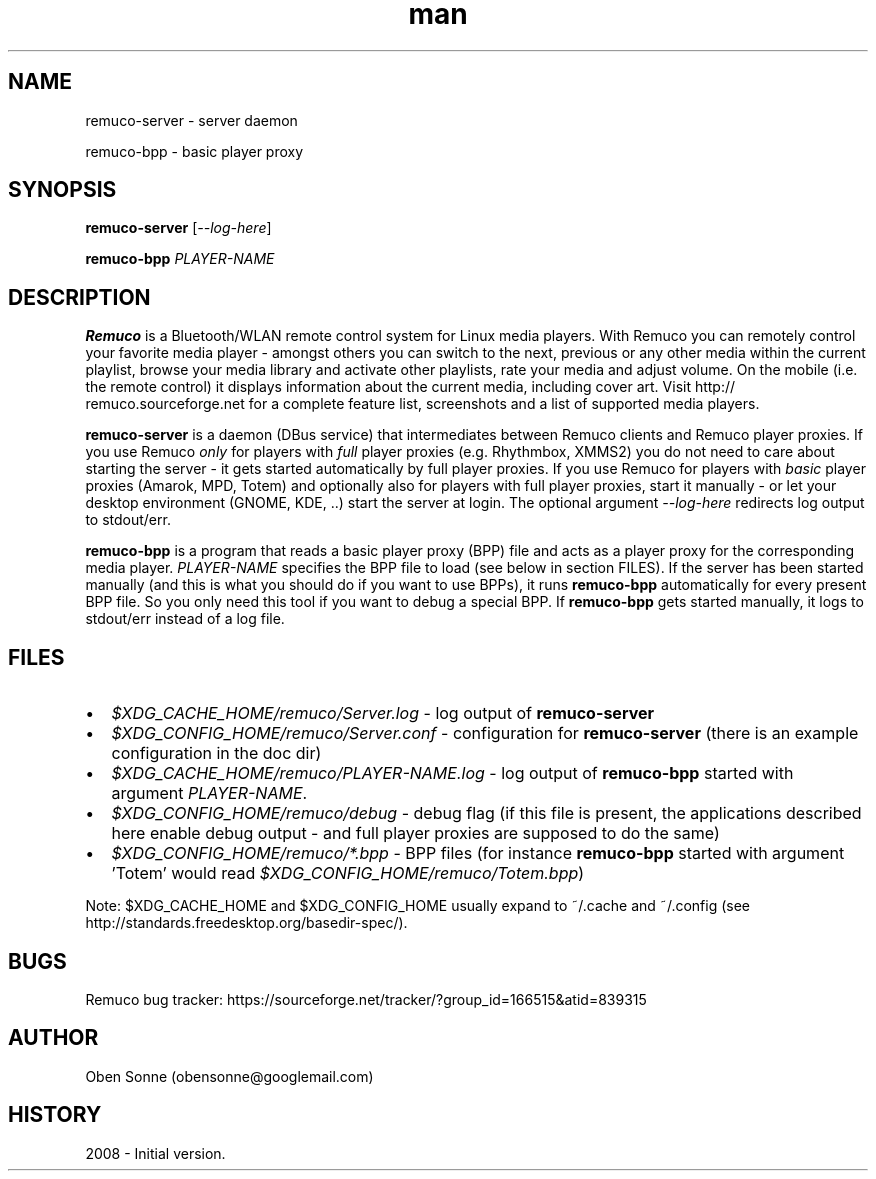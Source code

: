 .TH man 1 "24 April 2008" "1.0" "Remuco"
.SH NAME
remuco-server \- server daemon
.P
remuco-bpp \- basic player proxy
.SH SYNOPSIS
.\" Syntax goes here. 
.B remuco-server
[\fI--log-here\fR]
.P
.B remuco-bpp
\fIPLAYER-NAME\fR
.SH DESCRIPTION
.B Remuco
is a Bluetooth/WLAN remote control system for Linux media players. With
Remuco you can remotely control your favorite media player - amongst others you
can switch to the next, previous or any other media within the current
playlist, browse your media library and activate other playlists, rate your
media and adjust volume. On the mobile (i.e. the remote control) it displays
information about the current media, including cover art. Visit http://
remuco.sourceforge.net for a complete feature list, screenshots and a list of
supported media players.
.P
.B remuco-server
is a daemon (DBus service) that intermediates between Remuco clients and Remuco
player proxies. If you use Remuco \fIonly\fR for players with \fIfull\fR
player
proxies (e.g. Rhythmbox, XMMS2) you do not need to care about starting the
server - it gets started automatically by full player proxies. If you use
Remuco for players with \fIbasic\fR player proxies (Amarok, MPD, Totem) and
optionally also for players with full player proxies, start it
manually - or let your desktop environment (GNOME, KDE, ..) start the server at
login.
The optional argument \fI--log-here\fR redirects log output to stdout/err.
.P
.B remuco-bpp
is a program that reads a basic player proxy (BPP) file and acts as a
player proxy for the corresponding media player. \fIPLAYER-NAME\fR specifies
the BPP file to load (see below in section FILES). If the server has been
started manually (and this is what you should do if you want to use BPPs), it
runs
.B remuco-bpp
automatically for every present BPP file. So you only need this tool if you want
to debug a special BPP. If 
.B remuco-bpp
gets started manually, it logs to stdout/err instead of a log file.
.SH FILES
.IP \(bu 2 
.I $XDG_CACHE_HOME/remuco/Server.log
\- log output of
.B remuco-server
.IP \(bu 2 
.I $XDG_CONFIG_HOME/remuco/Server.conf
\- configuration for
.B remuco-server
(there is an example configuration in the doc dir)
.IP \(bu 2 
.I $XDG_CACHE_HOME/remuco/PLAYER-NAME.log
\- log output of
.B remuco-bpp
started with argument \fIPLAYER-NAME\fR.
.IP \(bu 2 
.I $XDG_CONFIG_HOME/remuco/debug
\- debug flag (if this file is present, the applications described here
enable debug output - and full player proxies are supposed to do the same)
.P
.IP \(bu 2 
.I $XDG_CONFIG_HOME/remuco/*.bpp
\- BPP files (for instance
.B remuco-bpp
started with argument 'Totem' would read
\fI$XDG_CONFIG_HOME/remuco/Totem.bpp\fR)
.P
Note: $XDG_CACHE_HOME and $XDG_CONFIG_HOME usually expand to ~/.cache and ~/.config
(see http://standards.freedesktop.org/basedir-spec/).
.SH BUGS
Remuco bug tracker: https://sourceforge.net/tracker/?group_id=166515&atid=839315 
.SH AUTHOR
.nf
Oben Sonne (obensonne@googlemail.com)
.fi
.SH HISTORY
2008 \- Initial version.
